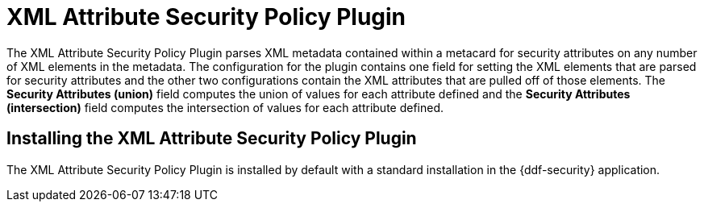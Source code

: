 :type: plugin
:status: published
:title: XML Attribute Security Policy Plugin
:link: _xml_attribute_security_policy_plugin
:plugintypes: policy
:summary: Finds security attributes contained in a metacard's metadata.

= XML Attribute Security Policy Plugin

The XML Attribute Security Policy Plugin parses XML metadata contained within a metacard for security attributes on any number of XML elements in the metadata.
The configuration for the plugin contains one field for setting the XML elements that are parsed for security attributes and the other two configurations contain the XML attributes that are pulled off of those elements.
The *Security Attributes (union)* field computes the union of values for each attribute defined and the *Security Attributes (intersection)* field computes the intersection of values for each attribute defined.

== Installing the XML Attribute Security Policy Plugin

The XML Attribute Security Policy Plugin is installed by default with a standard installation in the {ddf-security} application.

